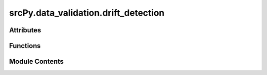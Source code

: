srcPy.data_validation.drift_detection
=====================================

.. py:module:: srcPy.data_validation.drift_detection


Attributes
----------

.. autoapisummary::

   srcPy.data_validation.drift_detection.logger


Functions
---------

.. autoapisummary::

   srcPy.data_validation.drift_detection.detect_drift


Module Contents
---------------

.. py:data:: logger
   :type:  _typeshed.Incomplete

.. py:function:: detect_drift(ref_data, new_data, columns, threshold = 0.05)

